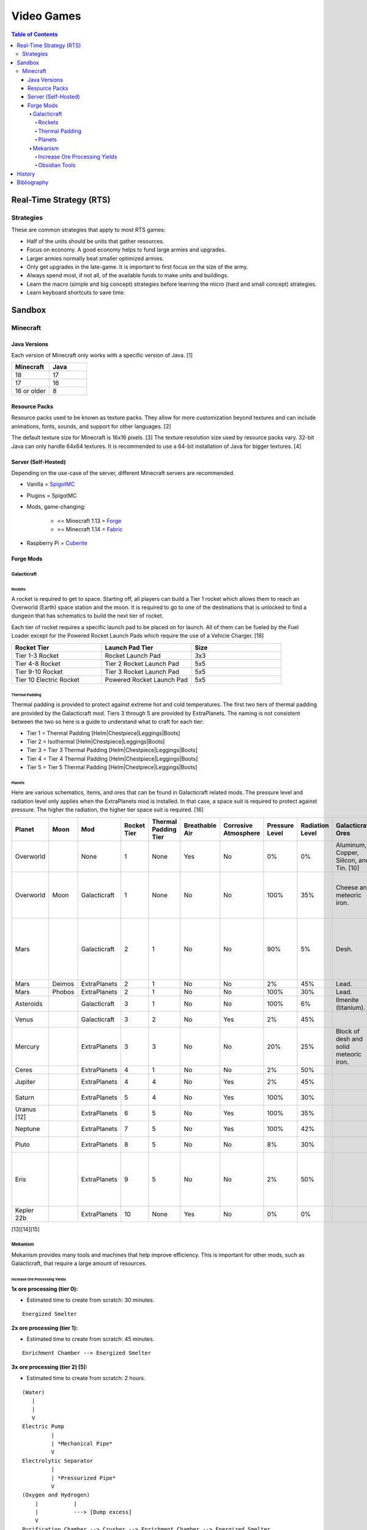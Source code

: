 Video Games
===========

.. contents:: Table of Contents

Real-Time Strategy (RTS)
------------------------

Strategies
~~~~~~~~~~

These are common strategies that apply to most RTS games:

-  Half of the units should be units that gather resources.
-  Focus on economy. A good economy helps to fund large armies and upgrades.
-  Larger armies normally beat smaller optimized armies.
-  Only get upgrades in the late-game. It is important to first focus on the size of the army.
-  Always spend most, if not all, of the available funds to make units and buildings.
-  Learn the macro (simple and big concept) strategies before learning the micro (hard and small concept) strategies.
-  Learn keyboard shortcuts to save time.

Sandbox
-------

Minecraft
~~~~~~~~~

Java Versions
^^^^^^^^^^^^^

Each version of Minecraft only works with a specific version of Java. [1]

.. csv-table::
   :header: Minecraft, Java
   :widths: 20, 20

   18, 17
   17, 16
   16 or older, 8

Resource Packs
^^^^^^^^^^^^^^

Resource packs used to be known as texture packs. They allow for more customization beyond textures and can include animations, fonts, sounds, and support for other languages. [2]

The default texture size for Minecraft is 16x16 pixels. [3] The texture resolution size used by resource packs vary. 32-bit Java can only handle 64x64 textures. It is recommended to use a 64-bit installation of Java for bigger textures. [4]

Server (Self-Hosted)
^^^^^^^^^^^^^^^^^^^^

Depending on the use-case of the server, different Minecraft servers are recommended.

-  Vanilla = `SpigotMC <https://www.spigotmc.org/>`__
-  Plugins = SpigotMC
-  Mods, game-changing:

    -  <= Minecraft 1.13 = `Forge <https://forums.minecraftforge.net/>`__
    -  >= Minecraft 1.14 = `Fabric <https://fabricmc.net/>`__

-  Raspberry Pi = `Cuberite <https://cuberite.org/>`__

Forge Mods
^^^^^^^^^^

Galacticraft
''''''''''''

Rockets
&&&&&&&

A rocket is required to get to space. Starting off, all players can build a Tier 1 rocket which allows them to reach an Overworld (Earth) space station and the moon. It is required to go to one of the destinations that is unlocked to find a dungeon that has schematics to build the next tier of rocket.

Each tier of rocket requires a specific launch pad to be placed on for launch. All of them can be fueled by the Fuel Loader except for the Powered Rocket Launch Pads which require the use of a Vehicle Charger. [18]

.. csv-table::
   :header: Rocket Tier, Launch Pad Tier, Size
   :widths: 20, 20, 20

   Tier 1-3 Rocket, Rocket Launch Pad, 3x3
   Tier 4-8 Rocket, Tier 2 Rocket Launch Pad, 5x5
   Tier 9-10 Rocket, Tier 3 Rocket Launch Pad, 5x5
   Tier 10 Electric Rocket, Powered Rocket Launch Pad, 5x5

Thermal Padding
&&&&&&&&&&&&&&&

Thermal padding is provided to protect against extreme hot and cold temperatures. The first two tiers of thermal padding are provided by the Galacticraft mod. Tiers 3 through 5 are provided by ExtraPlanets. The naming is not consistent between the two so here is a guide to understand what to craft for each tier:

-  Tier 1 = Thermal Padding [Helm|Chestpiece|Leggings|Boots]
-  Tier 2 = Isothermal [Helm|Chestpiece|Leggings|Boots]
-  Tier 3 = Tier 3 Thermal Padding [Helm|Chestpiece|Leggings|Boots]
-  Tier 4 = Tier 4 Thermal Padding [Helm|Chestpiece|Leggings|Boots]
-  Tier 5 = Tier 5 Thermal Padding [Helm|Chestpiece|Leggings|Boots]

Planets
&&&&&&&

Here are various schematics, items, and ores that can be found in Galacticraft related mods. The pressure level and radiation level only applies when the ExtraPlanets mod is installed. In that case, a space suit is required to protect against pressure. The higher the radiation, the higher tier space suit is required. [16]

.. csv-table::
   :header: Planet, Moon, Mod, Rocket Tier, Thermal Padding Tier, Breathable Air, Corrosive Atmosphere, Pressure Level, Radiation Level, Galacticraft Ores, ExtraPlanets Ore, Galacticraft Dungeon Loot, ExtraPlanets Dungeon Loot
   :widths: 20, 20, 20, 20, 20, 20, 20, 20, 20, 20, 20, 20, 20

   Overworld, "", None, 1, None, Yes, No, 0%, 0%, "Aluminum, Copper, Silicon, and Tin. [10]", "Lead. [11]", "", ""
   Overworld, Moon, Galacticraft, 1, None, No, No, 100%, 35%, "Cheese and meteoric iron.", "", "Tier 2 rocket schematic and moon buggy schematic.", "Mars rover schematic."
   Mars, "", Galacticraft, 2, 1, No, No, 90%, 5%, "Desh.", "", "Tier 3 rocket schematic, astro miner schematic, and cargo rocket schematic.", ""
   Mars, Deimos, ExtraPlanets, 2, 1, No, No, 2%, 45%, "Lead.", "", "", ""
   Mars, Phobos, ExtraPlanets, 2, 1, No, No, 100%, 30%, "Lead.", "", "", ""
   Asteroids, "", Galacticraft, 3, 1, No, No, 100%, 6%, "Ilmenite (titanium).", "", "", ""
   Venus, "", Galacticraft, 3, 2, No, Yes, 2%, 45%, "", "Carbon.", "Shield controller.", "Venus rover schematic."
   Mercury, "", ExtraPlanets, 3, 3, No, No, 20%, 25%, "Block of desh and solid meteoric iron.", "Carbon and mercury.", "", "Tier 4 rocket schematic and Geiger counter."
   Ceres, "", ExtraPlanets, 4, 1, No, No, 2%, 50%, "", "Uranium.", "", ""
   Jupiter, "", ExtraPlanets, 4, 4, No, Yes, 2%, 45%, "", "Nickel and plladium.", "", "Tier 5 rocket schematic."
   Saturn, "", ExtraPlanets, 5, 4, No, Yes, 100%, 30%, "", "Magnesium.", "", "Tier 6 rocket schematic."
   Uranus [12], "", ExtraPlanets, 6, 5, No, Yes, 100%, 35%, "", "Crystal stone.", "", "Tier 7 rocket schematic."
   Neptune, "", ExtraPlanets, 7, 5, No, Yes, 100%, 42%, "", "Zinc.", "", "Tier 8 rocket schematic."
   Pluto, "", ExtraPlanets, 8, 5, No, No, 8%, 30%, "", "Tungsten.", "", "Tier 9 rocket schematic."
   Eris, "", ExtraPlanets, 9, 5, No, No, 2%, 50%, "", "Dark iron.", "", "Tier 10 rocket schematic and tier 10 electric rocket schematic."
   Kepler 22b, "", ExtraPlanets, 10, None, Yes, No, 0%, 0%, "", "Platinum.", "", ""

[13][14][15]

Mekanism
''''''''

Mekanism provides many tools and machines that help improve efficiency. This is important for other mods, such as Galacticraft, that require a large amount of resources.

Increase Ore Processing Yields
&&&&&&&&&&&&&&&&&&&&&&&&&&&&&&

**1x ore processing (tier 0):**

- Estimated time to create from scratch: 30 minutes.

::

   Energized Smelter

**2x ore processing (tier 1):**

- Estimated time to create from scratch: 45 minutes.

::


   Enrichment Chamber --> Energized Smelter

**3x ore processing (tier 2) [5]:**

- Estimated time to create from scratch: 2 hours.

::

   (Water)
      |
      |
      V
   Electric Pump
            |
            | *Mechanical Pipe*
            V
   Electrolytic Separator
            |
            | *Pressurized Pipe*
            V
   (Oxygen and Hydrogen)
       |           |
       |           ---> [Dump excess]
       V
   Purification Chamber --> Crusher --> Enrichment Chamber --> Energized Smelter

**4x ore processing (tier 3):**

-  Estimated time to create from scratch: 3 hours.
-  Create a Thermal Evaporation Plant. [6][7]

   -  These can be as short as 3 blocks high and as tall as 18 blocks high.
   -  Create the structure with a base of 4x4 Thermal Evaporation Blocks.
   -  Build up walls as high as desired. Leave a 2x2 opening in the middle. Do not cover.
   -  Replace one of the Thermal Evaporation Blocks with a Thermal Evaporation Controller.
   -  Replace two of the Thermal Evaporation Blocks with a Thermal Evaporation Valve.

      -  When complete, the entire Thermal Evaporation Plant will have a special particle effect to showcase that it has been properly built.
      -  Each Valve has two spots that can each be used as input (default) or output.
      -  Use one Valve for input of water via an Electric Pump and Mechanical Pipes.
      -  Use a second Valve for input of heat via a Resistive Heater and Thermodynamic Conductors.

          -  The brine will be created faster the hotter it is. The optimal temperature is 400 degrees Kelvin.

      -  Use a third Valve for output of brine via Mechanical Pipes.

         -  Use the Configurator tool to change the Valve to be an output instead of the default of input.

            -  Use either (1) an Energy Cube or (2) a Chargepad to charge up the Configurator tool.


::

   (Water)
      |
      |
      V
   Electric Pump
              |
              | *Mechanical Pipe*
              V
   Electrolytic Separator
              |
              | *Pressurized Pipe*
              V
   (Hydrogen and Oxygen)
        |           |
        |           -----------------------------------------------
        |                                                         |
        V                                                         V
   Chemical Infuser --> Chemical Injection Chamber --> Electrolytic Separator --> Purification Chamber --> Crusher --> Enrichment Chamber --> Energized Smelter
        ^
        |
        |*Pressurized Pipe*
        |
   (Chloride and Sodium)
        ^          |
        |          ---> [Dump excess]
        |
   Electrolytic Infuser Separator
        ^
        |
        |
   (Brine)
        ^
        | *Mechanical Pipe*
        |
   Thermal Evaporation Plant

[8]

**5x ore processing (tier 4):**

-  This is the highest tier of ore processing in Mekanism. [9]
-  Estimated time to create from scratch: 5 hours.

Obsidian Tools
&&&&&&&&&&&&&&

Obsidian is required to build the most advanced machinery and tools offered by Mekanism. Here are the steps to create various Obsidian items including Obsidian Ingots. [17]

-  Create Obsidian Dust by using Obsidian in an Enrichment Chamber.
-  Create Refined Obsidian Dust by using a Metallurgic Infuser and infusing Obsidian Dust with Compressed Diamond.

    -  First create Compressed Diamond by using a Diamond in an Enrichment Chamber. It will provide more Diamond resources in the Metallurgic Infuser than just using a standard Diamond.

-  Create Obsidian Ingot by using an Osmium Compressor with Refined Obsidian Dust and an Osmium Ingot.

History
-------

-  `Latest <https://github.com/ekultails/lifepages/commits/master/src/games/video.rst>`__

Bibliography
------------

1. "Tutorials/Update Java. Minecraft Wiki. August 27, 2022. Accessed November 13, 2022. https://minecraft.fandom.com/wiki/Tutorials/Update_Java
2. "What is the difference between texture packs and resource packs in Minecraft?" Sportskeeda. August 2, 2021. Accessed November 13, 2022. https://www.sportskeeda.com/minecraft/minecraft-texture-packs-vs-resource-packs-what-s-difference
3. "How to Make a Minecraft Texture Pack." Beebom. April 8, 2022. Accessed November 13, 2022. https://beebom.com/how-to-make-a-minecraft-texture-pack/
4. "Best 64x or 128x?" Minecraft Forum. July 9, 2011. Accessed November 13, 2022. https://www.minecraftforum.net/forums/mapping-and-modding-java-edition/resource-packs/1231175-best-64x-or-128x
5. "Minecraft Mekanism Tutorial Ore Processing Tier One and Two (Double and Triple ingots per ore)." YouTube UrbanCowGaming. November 12, 2020. Accessed December 11, 2022. https://www.youtube.com/watch?v=4VH99Mr2jvc
6. "Thermal Evaporation Plant." Official Mekanism Wiki. Accessed December 11, 2022.  https://wiki.aidancbrady.com/wiki/Thermal_Evaporation_Plant
7. "Modded Minecraft Tutorial : Brine, Evaporation Tank "NO solar & Self Powered"." YouTube K1 Inc. February 19, 2019. Accessed December 11, 2022. https://www.youtube.com/watch?v=0UgEmRco_Lc
8. "Minecraft Mekanism Tier 3 Ore Processing (4x Ingots per Ore) Tutorial." YouTube UrbanCowGaming. December 19, 2020. Accessed December 11, 2022. https://www.youtube.com/watch?v=dpYvPcIyQKk
9. "Ore Processing." Official Mekanism Wiki. Accessed December 11, 2022. https://wiki.aidancbrady.com/wiki/Ore_Processing
10. "Ores." Galcticraft Wiki. November 7, 2020. Accessed December 12, 2022. https://galacticraft.fandom.com/wiki/Ores
11. "Why does Extra Planets have its own lead?" Reddit r/feedthebeast. June 28, 2019. Accessed December 12, 2022. https://www.reddit.com/r/feedthebeast/comments/c6d0ou/why_does_extra_planets_have_its_own_lead/
12. "Uranus (Extra Planets)." Feed The Beast Wiki. January 8, 2018. Accessed December 13, 2022. https://ftbwiki.org/Uranus_(Extra_Planets)
13. "Galacticraft." Galacticraft Wiki. Accessed December 13, 2022. https://wiki.micdoodle8.com/wiki/Galacticraft
14. "ExtraPlanets." CurseForge. November 22, 2022. Accessed December 13, 2022. https://www.curseforge.com/minecraft/mc-mods/extraplanets
15. "Extra Planets Tips & Secrets." Galacticraft Forum. January 2, 2018. Accessed December 13, 2022. https://forum.micdoodle8.com/index.php?threads/extra-planets-tips-secrets.6837/
16. "Tier 1 Space Suit Chestplate." Feed The Beat Wiki. May 7, 2020. Accessed December 13, 2022. https://ftbwiki.org/Tier_1_Space_Suit_Chestplate
17. "Refined Obsidian Ingot." Official Mekanism Wiki. Accessed April 22, 2023. https://wiki.aidancbrady.com/wiki/Refined_Obsidian_Ingot
18. "Tier 10 Electric Rocket won't take off #3237." GitHub DarkPacks/SevTech-Ages. October 14, 2018. Accessed January 28, 2024. https://github.com/DarkPacks/SevTech-Ages/issues/3237
